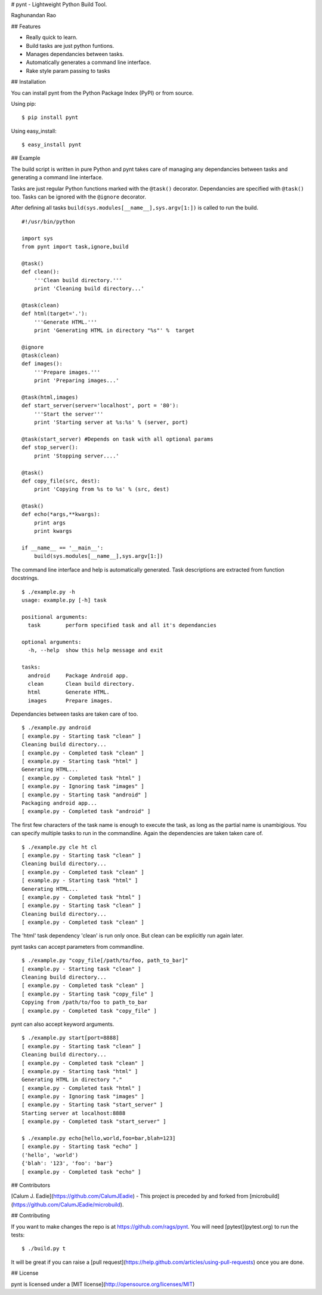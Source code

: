 # pynt - Lightweight Python Build Tool.


Raghunandan Rao

## Features

* Really quick to learn.
* Build tasks are just python funtions.
* Manages dependancies between tasks.
* Automatically generates a command line interface.
* Rake style param passing to tasks

## Installation


You can install pynt from the Python Package Index (PyPI) or from source.

Using pip::

    $ pip install pynt

Using easy_install::

    $ easy_install pynt

## Example


The build script is written in pure Python and pynt takes care of managing
any dependancies between tasks and generating a command line interface.

Tasks are just regular Python functions marked with the ``@task()`` decorator. Dependancies
are specified with ``@task()`` too. Tasks can be ignored with the ``@ignore`` decorator.

After defining all tasks ``build(sys.modules[__name__],sys.argv[1:])`` is called to
run the build.

::

    #!/usr/bin/python
    
    import sys
    from pynt import task,ignore,build
    
    @task()
    def clean():
        '''Clean build directory.'''
        print 'Cleaning build directory...'
    
    @task(clean)
    def html(target='.'):
        '''Generate HTML.'''
        print 'Generating HTML in directory "%s"' %  target
    
    @ignore
    @task(clean)
    def images():
        '''Prepare images.'''
        print 'Preparing images...'
    
    @task(html,images)
    def start_server(server='localhost', port = '80'):
        '''Start the server'''
        print 'Starting server at %s:%s' % (server, port)
    
    @task(start_server) #Depends on task with all optional params
    def stop_server():
        print 'Stopping server....'
    
    @task()
    def copy_file(src, dest):
        print 'Copying from %s to %s' % (src, dest)
    
    @task()
    def echo(*args,**kwargs):
        print args
        print kwargs
        
    if __name__ == '__main__':
        build(sys.modules[__name__],sys.argv[1:])

The command line interface and help is automatically generated. Task descriptions
are extracted from function docstrings.

::
    
    $ ./example.py -h
    usage: example.py [-h] task

    positional arguments:
      task        perform specified task and all it's dependancies

    optional arguments:
      -h, --help  show this help message and exit

    tasks:
      android     Package Android app.
      clean       Clean build directory.
      html        Generate HTML.
      images      Prepare images.
          
Dependancies between tasks are taken care of too.

::
 
    $ ./example.py android
    [ example.py - Starting task "clean" ]
    Cleaning build directory...
    [ example.py - Completed task "clean" ]
    [ example.py - Starting task "html" ]
    Generating HTML...
    [ example.py - Completed task "html" ]
    [ example.py - Ignoring task "images" ]
    [ example.py - Starting task "android" ]
    Packaging android app...
    [ example.py - Completed task "android" ]

The first few characters of the task name is enough to execute the task, as long as the partial name is unambigious. You can specify multiple tasks to run in the commandline. Again the dependencies are taken taken care of.

::

    $ ./example.py cle ht cl 
    [ example.py - Starting task "clean" ]
    Cleaning build directory...
    [ example.py - Completed task "clean" ]
    [ example.py - Starting task "html" ]
    Generating HTML...
    [ example.py - Completed task "html" ]
    [ example.py - Starting task "clean" ]
    Cleaning build directory...
    [ example.py - Completed task "clean" ]

The 'html' task dependency 'clean' is run only once. But clean can be explicitly run again later.

pynt tasks can accept parameters from commandline.

::

    $ ./example.py "copy_file[/path/to/foo, path_to_bar]"
    [ example.py - Starting task "clean" ]
    Cleaning build directory...
    [ example.py - Completed task "clean" ]
    [ example.py - Starting task "copy_file" ]
    Copying from /path/to/foo to path_to_bar
    [ example.py - Completed task "copy_file" ]

pynt can also accept keyword arguments.

::

    $ ./example.py start[port=8888]
    [ example.py - Starting task "clean" ]
    Cleaning build directory...
    [ example.py - Completed task "clean" ]
    [ example.py - Starting task "html" ]
    Generating HTML in directory "."
    [ example.py - Completed task "html" ]
    [ example.py - Ignoring task "images" ]
    [ example.py - Starting task "start_server" ]
    Starting server at localhost:8888
    [ example.py - Completed task "start_server" ]
    
    $ ./example.py echo[hello,world,foo=bar,blah=123]
    [ example.py - Starting task "echo" ]
    ('hello', 'world')
    {'blah': '123', 'foo': 'bar'}
    [ example.py - Completed task "echo" ]


## Contributors


[Calum J. Eadie](https://github.com/CalumJEadie) - This project is preceded by and forked from [microbuild](https://github.com/CalumJEadie/microbuild).

## Contributing


If you want to make changes the repo is at https://github.com/rags/pynt. You will need [pytest](pytest.org) to run the tests::

    $ ./build.py t
It will be great if you can raise a [pull request](https://help.github.com/articles/using-pull-requests) once you are done.

    
## License

pynt is licensed under a [MIT license](http://opensource.org/licenses/MIT)
